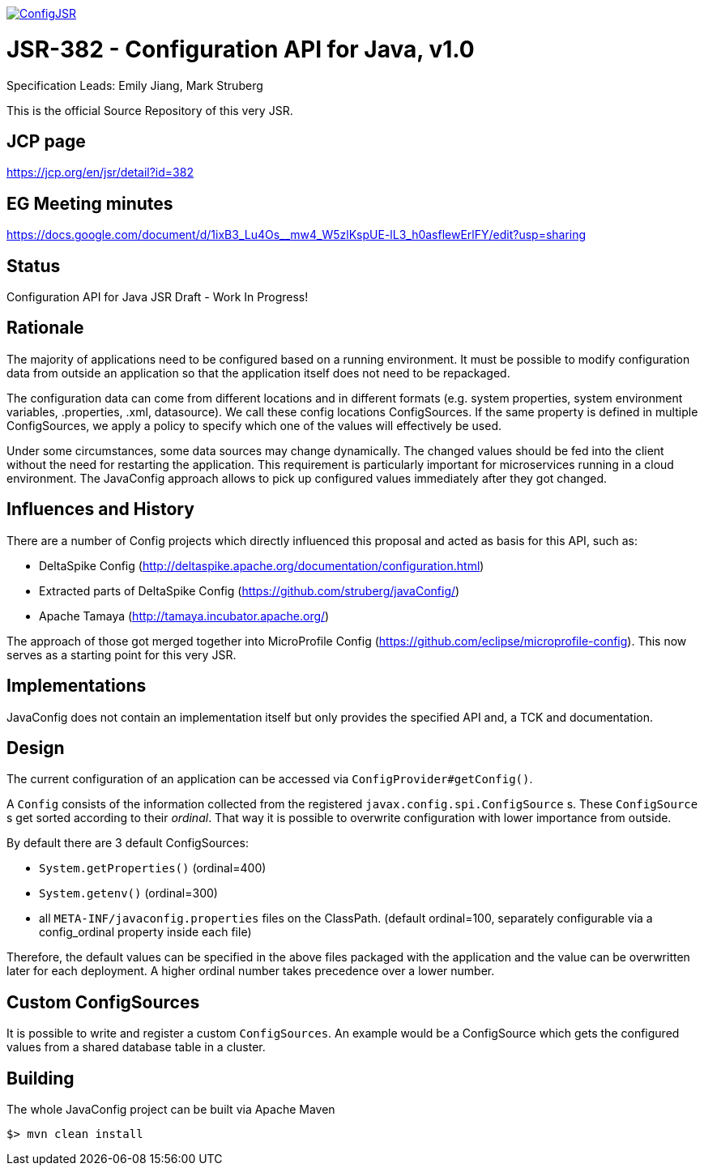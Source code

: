 //
// Copyright (c) 2016-2017 Contributors to the Eclipse Foundation
//
// See the NOTICE file(s) distributed with this work for additional
// information regarding copyright ownership.
//
// Licensed under the Apache License, Version 2.0 (the "License");
// you may not use this file except in compliance with the License.
// You may obtain a copy of the License at
//
//     http://www.apache.org/licenses/LICENSE-2.0
//
// Unless required by applicable law or agreed to in writing, software
// distributed under the License is distributed on an "AS IS" BASIS,
// WITHOUT WARRANTIES OR CONDITIONS OF ANY KIND, either express or implied.
// See the License for the specific language governing permissions and
// limitations under the License.
//
image:https://badges.gitter.im/eclipse/ConfigJSR.svg[link="https://gitter.im/eclipse/ConfigJSR"]

# JSR-382 - Configuration API for Java, v1.0
Specification Leads: Emily Jiang, Mark Struberg

This is the official Source Repository of this very JSR.

## JCP page

https://jcp.org/en/jsr/detail?id=382

## EG Meeting minutes

https://docs.google.com/document/d/1ixB3_Lu4Os__mw4_W5zlKspUE-lL3_h0asflewErlFY/edit?usp=sharing

## Status

Configuration API for Java JSR Draft - Work In Progress!

== Rationale

The majority of applications need to be configured based on a running environment.
It must be possible to modify configuration data from outside an application so that the application itself does not need to be repackaged.

The configuration data can come from different locations and in different formats (e.g. system properties, system environment variables, .properties, .xml, datasource).
We call these config locations ConfigSources.
If the same property is defined in multiple ConfigSources, we apply a policy to specify which one of the values will effectively be used.

Under some circumstances, some data sources may change dynamically.
The changed values should be fed into the client without the need for restarting the application.
This requirement is particularly important for microservices running in a cloud environment.
The JavaConfig approach allows to pick up configured values immediately after they got changed.

== Influences and History

There are a number of Config projects which directly influenced this proposal and acted as basis for this API, such as:

* DeltaSpike Config (http://deltaspike.apache.org/documentation/configuration.html)
* Extracted parts of DeltaSpike Config (https://github.com/struberg/javaConfig/)
* Apache Tamaya (http://tamaya.incubator.apache.org/)

The approach of those got merged together into MicroProfile Config (https://github.com/eclipse/microprofile-config).
This now serves as a starting point for this very JSR.

== Implementations

JavaConfig does not contain an implementation itself but only provides the specified API and, a TCK and documentation.

== Design

The current configuration of an application can be accessed via `ConfigProvider#getConfig()`.

A `Config` consists of the information collected from the registered `javax.config.spi.ConfigSource` s.
These `ConfigSource` s get sorted according to their _ordinal_.
That way it is possible to overwrite configuration with lower importance from outside.

By default there are 3 default ConfigSources:

* `System.getProperties()` (ordinal=400)
* `System.getenv()` (ordinal=300)
* all `META-INF/javaconfig.properties` files on the ClassPath.
(default ordinal=100, separately configurable via a config_ordinal property inside each file)

Therefore, the default values can be specified in the above files packaged with the application and the value can be overwritten later for each deployment. 
A higher ordinal number takes precedence over a lower number.

== Custom ConfigSources

It is possible to write and register a custom `ConfigSources`.
An example would be a ConfigSource which gets the configured values from a shared database table in a cluster.

== Building

The whole JavaConfig project can be built via Apache Maven

`$> mvn clean install`


